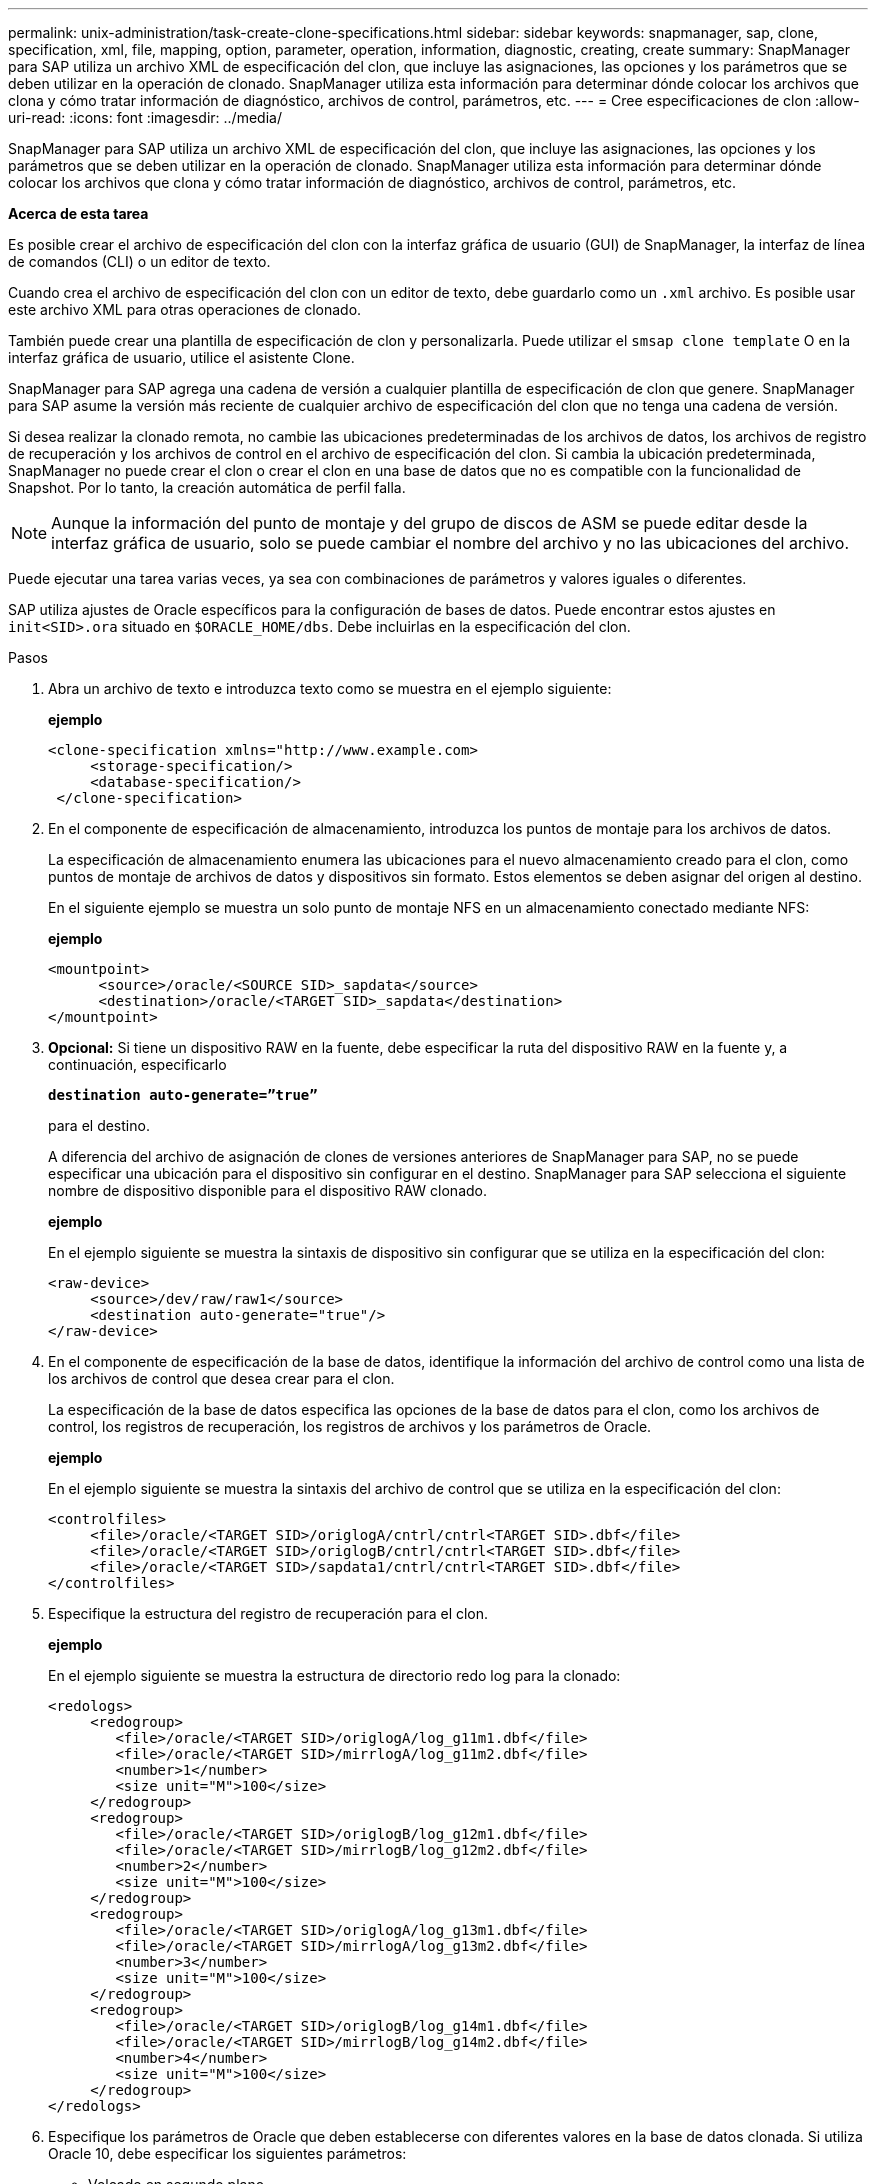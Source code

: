 ---
permalink: unix-administration/task-create-clone-specifications.html 
sidebar: sidebar 
keywords: snapmanager, sap, clone, specification, xml, file, mapping, option, parameter, operation, information, diagnostic, creating, create 
summary: SnapManager para SAP utiliza un archivo XML de especificación del clon, que incluye las asignaciones, las opciones y los parámetros que se deben utilizar en la operación de clonado. SnapManager utiliza esta información para determinar dónde colocar los archivos que clona y cómo tratar información de diagnóstico, archivos de control, parámetros, etc. 
---
= Cree especificaciones de clon
:allow-uri-read: 
:icons: font
:imagesdir: ../media/


[role="lead"]
SnapManager para SAP utiliza un archivo XML de especificación del clon, que incluye las asignaciones, las opciones y los parámetros que se deben utilizar en la operación de clonado. SnapManager utiliza esta información para determinar dónde colocar los archivos que clona y cómo tratar información de diagnóstico, archivos de control, parámetros, etc.

*Acerca de esta tarea*

Es posible crear el archivo de especificación del clon con la interfaz gráfica de usuario (GUI) de SnapManager, la interfaz de línea de comandos (CLI) o un editor de texto.

Cuando crea el archivo de especificación del clon con un editor de texto, debe guardarlo como un `.xml` archivo. Es posible usar este archivo XML para otras operaciones de clonado.

También puede crear una plantilla de especificación de clon y personalizarla. Puede utilizar el `smsap clone template` O en la interfaz gráfica de usuario, utilice el asistente Clone.

SnapManager para SAP agrega una cadena de versión a cualquier plantilla de especificación de clon que genere. SnapManager para SAP asume la versión más reciente de cualquier archivo de especificación del clon que no tenga una cadena de versión.

Si desea realizar la clonado remota, no cambie las ubicaciones predeterminadas de los archivos de datos, los archivos de registro de recuperación y los archivos de control en el archivo de especificación del clon. Si cambia la ubicación predeterminada, SnapManager no puede crear el clon o crear el clon en una base de datos que no es compatible con la funcionalidad de Snapshot. Por lo tanto, la creación automática de perfil falla.


NOTE: Aunque la información del punto de montaje y del grupo de discos de ASM se puede editar desde la interfaz gráfica de usuario, solo se puede cambiar el nombre del archivo y no las ubicaciones del archivo.

Puede ejecutar una tarea varias veces, ya sea con combinaciones de parámetros y valores iguales o diferentes.

SAP utiliza ajustes de Oracle específicos para la configuración de bases de datos. Puede encontrar estos ajustes en `init<SID>.ora` situado en `$ORACLE_HOME/dbs`. Debe incluirlas en la especificación del clon.

.Pasos
. Abra un archivo de texto e introduzca texto como se muestra en el ejemplo siguiente:
+
*ejemplo*

+
[listing]
----
<clone-specification xmlns="http://www.example.com>
     <storage-specification/>
     <database-specification/>
 </clone-specification>
----
. En el componente de especificación de almacenamiento, introduzca los puntos de montaje para los archivos de datos.
+
La especificación de almacenamiento enumera las ubicaciones para el nuevo almacenamiento creado para el clon, como puntos de montaje de archivos de datos y dispositivos sin formato. Estos elementos se deben asignar del origen al destino.

+
En el siguiente ejemplo se muestra un solo punto de montaje NFS en un almacenamiento conectado mediante NFS:

+
*ejemplo*

+
[listing]
----
<mountpoint>
      <source>/oracle/<SOURCE SID>_sapdata</source>
      <destination>/oracle/<TARGET SID>_sapdata</destination>
</mountpoint>
----
. *Opcional:* Si tiene un dispositivo RAW en la fuente, debe especificar la ruta del dispositivo RAW en la fuente y, a continuación, especificarlo
+
`*destination auto-generate=”true”*`

+
para el destino.

+
A diferencia del archivo de asignación de clones de versiones anteriores de SnapManager para SAP, no se puede especificar una ubicación para el dispositivo sin configurar en el destino. SnapManager para SAP selecciona el siguiente nombre de dispositivo disponible para el dispositivo RAW clonado.

+
*ejemplo*

+
En el ejemplo siguiente se muestra la sintaxis de dispositivo sin configurar que se utiliza en la especificación del clon:

+
[listing]
----
<raw-device>
     <source>/dev/raw/raw1</source>
     <destination auto-generate="true"/>
</raw-device>
----
. En el componente de especificación de la base de datos, identifique la información del archivo de control como una lista de los archivos de control que desea crear para el clon.
+
La especificación de la base de datos especifica las opciones de la base de datos para el clon, como los archivos de control, los registros de recuperación, los registros de archivos y los parámetros de Oracle.

+
*ejemplo*

+
En el ejemplo siguiente se muestra la sintaxis del archivo de control que se utiliza en la especificación del clon:

+
[listing]
----
<controlfiles>
     <file>/oracle/<TARGET SID>/origlogA/cntrl/cntrl<TARGET SID>.dbf</file>
     <file>/oracle/<TARGET SID>/origlogB/cntrl/cntrl<TARGET SID>.dbf</file>
     <file>/oracle/<TARGET SID>/sapdata1/cntrl/cntrl<TARGET SID>.dbf</file>
</controlfiles>
----
. Especifique la estructura del registro de recuperación para el clon.
+
*ejemplo*

+
En el ejemplo siguiente se muestra la estructura de directorio redo log para la clonado:

+
[listing]
----
<redologs>
     <redogroup>
        <file>/oracle/<TARGET SID>/origlogA/log_g11m1.dbf</file>
        <file>/oracle/<TARGET SID>/mirrlogA/log_g11m2.dbf</file>
        <number>1</number>
        <size unit="M">100</size>
     </redogroup>
     <redogroup>
        <file>/oracle/<TARGET SID>/origlogB/log_g12m1.dbf</file>
        <file>/oracle/<TARGET SID>/mirrlogB/log_g12m2.dbf</file>
        <number>2</number>
        <size unit="M">100</size>
     </redogroup>
     <redogroup>
        <file>/oracle/<TARGET SID>/origlogA/log_g13m1.dbf</file>
        <file>/oracle/<TARGET SID>/mirrlogA/log_g13m2.dbf</file>
        <number>3</number>
        <size unit="M">100</size>
     </redogroup>
     <redogroup>
        <file>/oracle/<TARGET SID>/origlogB/log_g14m1.dbf</file>
        <file>/oracle/<TARGET SID>/mirrlogB/log_g14m2.dbf</file>
        <number>4</number>
        <size unit="M">100</size>
     </redogroup>
</redologs>
----
. Especifique los parámetros de Oracle que deben establecerse con diferentes valores en la base de datos clonada. Si utiliza Oracle 10, debe especificar los siguientes parámetros:
+
** Volcado en segundo plano
** Volcado de memoria
** Volcado de usuario
** *Opcional:* Archivos de registro
+

NOTE: Si los valores de los parámetros no están configurados correctamente, la operación de clonado se detiene y se recibe un mensaje de error.



+
Si no especifica la ubicación donde se almacenan los registros de archivos, SnapManager crea el clon en `noarchivelog` modo. SnapManager copia esta información del parámetro en la `init.ora` archivo del clon.



*ejemplo*

En el ejemplo siguiente se muestra la sintaxis de los parámetros que se utiliza en la especificación del clon: +

[listing]
----
<parameters>
     <parameter>
          <name>log_archive_dest</name>
          <value>LOCATION=>/oracle/<TARGET SID>/oraarch</value>
     </parameter>
     <parameter>
          <name>background_dump_dest</name>
          <value>/oracle/<TARGET SID>/saptrace/background</value>
     </parameter>
     <parameter>
          <name>core_dump_dest</name>
          <value>/oracle/<TARGET SID>/saptrace/background</value>
     </parameter>
     <parameter>
     <name>user_dump_dest</name>
     <value>/oracle/<TARGET SID>/saptrace/usertrace</value>
     </parameter>
</parameters>
----
*ejemplo*

Puede utilizar un valor predeterminado mediante un elemento default dentro del elemento Parameter. En el siguiente ejemplo, la `os_authentication_prefix` el parámetro tomará el valor predeterminado porque se especifica el elemento predeterminado:

[listing]
----
<parameters>
     <parameter>
          <name>os_authent_prefix</name>
          <default></default>
     </parameter>
</parameters>
----
*ejemplo*

Puede especificar una cadena vacía como valor de un parámetro mediante un elemento vacío. En el siguiente ejemplo, la `os_authentication_prefix` se establecerá en una cadena vacía:

[listing]
----
<parameters>
     <parameter>
          <name>os_authent_prefix</name>
          <value></value>
     </parameter>
</parameters>
----

NOTE: Puede utilizar el valor de la base de datos de origen `init.ora` archivo para el parámetro no especificando ningún elemento.

*ejemplo*

Si un parámetro tiene varios valores, puede proporcionar los valores de los parámetros separados por comas. Por ejemplo, si desea mover los archivos de datos de una ubicación a otra, puede utilizar la `db_file_name_convert` y especifique las rutas de los archivos de datos separadas por comas, tal como se muestra en el siguiente ejemplo:

*ejemplo*

Si desea mover los archivos de registro de una ubicación a otra, a continuación puede utilizar `log_file_name_convert` defina y especifique las rutas de acceso del archivo de registro separadas por comas, tal como se muestra en el ejemplo:

. *Opcional:* especifique sentencias SQL arbitrarias que se ejecutarán en el clon cuando esté en línea.
+
Puede utilizar las sentencias SQL para realizar tareas como la recreación de la `temp files` en la base de datos clonada.

+

NOTE: Debe asegurarse de que no se incluya un punto y coma al final de la instrucción SQL.

+
A continuación se muestra una sentencia SQL de muestra que se ejecuta como parte de la operación de clonado:

+
[listing]
----
<sql-statements>
   <sql-statement>
     ALTER TABLESPACE TEMP ADD
     TEMPFILE '/mnt/path/clonename/temp_user01.dbf'
     SIZE 41943040 REUSE AUTOEXTEND ON NEXT 655360
     MAXSIZE 32767M
   </sql-statement>
</sql-statements>
----
+
*Ejemplo de especificación de clon*

+
En el ejemplo siguiente se muestra la estructura de especificaciones del clon, incluidos los componentes de especificación de base de datos y almacenamiento:

+
[listing]
----
<clone-specification xmlns="http://www.example.com>

   <storage-specification>
     <storage-mapping>
        <mountpoint>
           <source>/oracle/<SOURCE SID>_sapdata</source>
           <destination>/oracle/<TARGET SID>_sapdata</destination>
        </mountpoint>
        <raw-device>
          <source>/dev/raw/raw1</source>
          <destination auto-generate="true"/>
        </raw-device>
        <raw-device>
          <source>/dev/raw/raw2</source>
          <destination auto-generate="true"/>
        </raw-device>
     </storage-mapping>
   </storage-specification>

   <database-specification>
     <controlfiles>
        <file>/oracle/<TARGET SID>/origlogA/cntrl/cntrl<TARGET SID>.dbf</file>
        <file>/oracle/<TARGET SID>/origlogB/cntrl/cntrl<TARGET SID>.dbf</file>
        <file>/oracle/<TARGET SID>/sapdata1/cntrl/cntrl<TARGET SID>.dbf</file>
       </controlfiles>

       <redologs>
        <redogroup>
          <file>/oracle/<TARGET SID>/origlogA/log_g11m1.dbf</file>
          <file>/oracle/<TARGET SID>/mirrlogA/log_g11m2.dbf</file>
          <number>1</number>
          <size unit="M">100</size>
        </redogroup>
        <redogroup>
          <file>/oracle/<TARGET SID>/origlogB/log_g12m1.dbf</file>
          <file>/oracle/<TARGET SID>/mirrlogB/log_g12m2.dbf</file>
          <number>2</number>
          <size unit="M">100</size>
        </redogroup>
        <redogroup>
          <file>/oracle/<TARGET SID>/origlogA/log_g13m1.dbf</file>
          <file>/oracle/<TARGET SID>/mirrlogA/log_g13m2.dbf</file>
          <number>3</number>
          <size unit="M">100</size>
        </redogroup>
        <redogroup>
          <file>/oracle/<TARGET SID>/origlogB/log_g14m1.dbf</file>
          <file>/oracle/<TARGET SID>/mirrlogB/log_g14m2.dbf</file>
          <number>4</number>
          <size unit="M">100</size>
       </redogroup>
       </redologs>

    <parameters>
      <parameter>
          <name>log_archive_dest</name>
          <value>LOCATION=>/oracle/<TARGET SID>/oraarch</value>
     </parameter>
     <parameter>
          <name>background_dump_dest</name>
          <value>/oracle/<TARGET SID>/saptrace/background</value>
     </parameter>
     <parameter>
          <name>core_dump_dest</name>
          <value>/oracle/<TARGET SID>/saptrace/background</value>
     </parameter>
     <parameter>
     <name>user_dump_dest</name>
     <value>/oracle/<TARGET SID>/saptrace/usertrace</value>
     </parameter>

    </parameters>
   </database-specification>
</clone-specification>
----
+
'''

